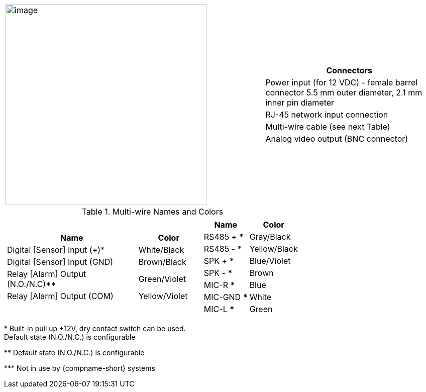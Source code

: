 
[table.withborders,cols="3,2a",width="100%",frame=none,grid=none]
|===
| image:ROOT:image$/IZ600F/IZ600F-cables-connectors.png[image,width=400]
|[table.withborders,width="100%",cols="100%",options="header",]
!===
!Connectors
!Power input (for 12 VDC) - female barrel connector 5.5 mm outer diameter, 2.1 mm inner pin diameter
!RJ-45 network input connection
!Multi-wire cable (see next Table)
!Analog video output (BNC connector)
!===
|===

.Multi-wire Names and Colors

[table.withborders,cols="4a,2a",width="100%",frame=none,grid=none]
|===
//| image:ROOT:image$/IZ600F/IZ600F-cables-connectors.png[image,width=400]
| [table.withborders,width="100%",cols="68%,32%",options="header",]
!===
!Name !Color
!Digital [Sensor] Input ({plus})* !White/Black
!Digital [Sensor] Input (GND) !Brown/Black
!Relay [Alarm] Output (N.O./N.C)** !Green/Violet
!Relay [Alarm] Output (COM) !Yellow/Violet
!===
| [table.withborders,width="100%",cols="50%,50%",options="header",]
!===
!Name !Color
!RS485 {plus} *** !Gray/Black
!RS485 - *** !Yellow/Black
!SPK {plus} *** !Blue/Violet
!SPK - *** !Brown
!MIC-R *** !Blue
!MIC-GND *** !White
!MIC-L *** !Green
!===
|===

+++*+++ Built-in pull up {plus}12V, dry contact switch can be used. +
Default state (N.O./N.C.) is configurable

+++**+++ Default state (N.O./N.C.) is configurable

+++***+++ Not in use by {compname-short} systems



